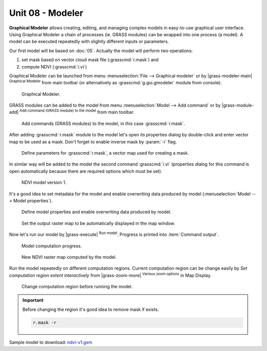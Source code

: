 Unit 08 - Modeler
=================

**Graphical Modeler** allows creating, editing, and managing complex
models in easy-to-use graphical user interface. Using Graphical
Modeler a chain of processes (ie. GRASS modules) can be wrapped
into one process (a model). A model can be executed repeatedly with
slightly different inputs or parameters.

Our first model will be based on :doc:`05`. Actually the model will
perform two operations:

#. set mask based on vector cloud mask file (:grasscmd:`r.mask`) and
#. compute NDVI (:grasscmd:`i.vi`)

Graphical Modeler can be launched from menu :menuselection:`File -->
Graphical modeler` or by |grass-modeler-main| :sup:`Graphical Modeler`
from main toolbar (or alternatively as :grasscmd:`g.gui.gmodeler`
module from console).

.. figure:: ../images/units/08/gmodeler.png

   Graphical Modeler.
   
GRASS modules can be added to the model from menu
:menuselection:`Model --> Add command` or by |grass-module-add|
:sup:`Add command (GRASS module) to the model` from main toolbar.

.. figure:: ../images/units/08/add-module.png
   :class: small
   
   Add commands (GRASS modules) to the model, in this case :grasscmd:`r.mask`.

After adding :grasscmd:`r.mask` module to the model let's open its
properties dialog by double-click and enter vector map to be used as a
mask. Don't forget to enable inverse mask by :param:`-i` flag.

.. figure:: ../images/units/08/module-props.png
   :class: middle
   
   Define parameters for :grasscmd:`r.mask`, a vector map used for
   creating a mask.

In similar way will be added to the model the second command
:grasscmd:`i.vi` (properties dialog for this command is open
automatically because there are required options which must be set).

.. figure:: ../images/units/08/model-v1.png

   NDVI model version 1.

It's a good idea to set metadata for the model and enable overwriting
data produced by model (:menuselection:`Model --> Model properties`).

.. figure:: ../images/units/08/model-v1-props.svg
   :class: small
   
   Define model properties and enable overwriting data produced by
   model.

.. figure:: ../images/units/08/model-v1-req-display.png
   
   Set the output raster map to be automatically displayed in the map
   window.
   
Now let's run our model by |grass-execute| :sup:`Run model`. Progress
is printed into :item:`Command output`.

.. figure:: ../images/units/08/model-v1-output.png

   Model computation progress.

.. figure:: ../images/units/08/model-v1-display.png
   :class: middle
   
   New NDVI raster map computed by the model.

Run the model repeatedly on different computation regions. Current
computation region can be change easily by *Set computation region
extent interactively* from |grass-zoom-more| :sup:`Various zoom
options` in Map Display.

.. figure:: ../images/units/08/model-v1-region.png

   Change computation region before running the model.

.. important:: Before changing the region it's good idea to remove mask if
   exists.

   .. code-block:: bash

      r.mask -r

Sample model to download: `ndvi-v1.gxm <../_static/models/ndvi-v1.gxm>`__
